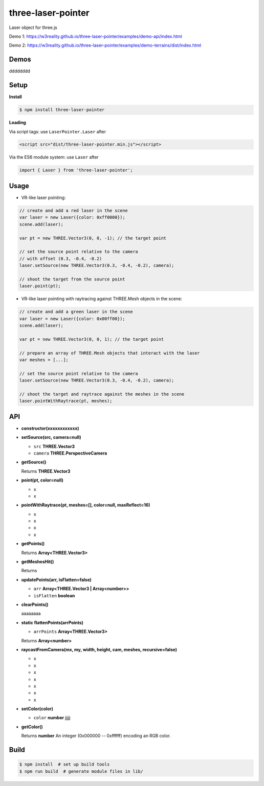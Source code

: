 three-laser-pointer
===================


Laser object for three.js

Demo 1: https://w3reality.github.io/three-laser-pointer/examples/demo-api/index.html

Demo 2: https://w3reality.github.io/three-laser-pointer/examples/demo-terrains/dist/index.html

.. image:: 000https://w3reality.github.io/three-laser-pointer/examples/demo-api/laser.png
   :target: https://w3reality.github.io/three-laser-pointer/examples/demo-api/index.html
..
   :width: 640

Demos
-----

dddddddd

Setup
-----

**Install**

.. code::
   
   $ npm install three-laser-pointer

**Loading**

Via script tags: use ``LaserPointer.Laser`` after

.. code::

   <script src="dist/three-laser-pointer.min.js"></script>

Via the ES6 module system: use ``Laser`` after
   
.. code::

   import { Laser } from 'three-laser-pointer';

Usage
-----

- VR-like laser pointing:

.. code::

    // create and add a red laser in the scene
    var laser = new Laser({color: 0xff0000});
    scene.add(laser);

    var pt = new THREE.Vector3(0, 0, -1); // the target point

    // set the source point relative to the camera
    // with offset (0.3, -0.4, -0.2)
    laser.setSource(new THREE.Vector3(0.3, -0.4, -0.2), camera);

    // shoot the target from the source point
    laser.point(pt);

- VR-like laser pointing with raytracing against THREE.Mesh objects in the scene:
    
.. code::

    // create and add a green laser in the scene
    var laser = new Laser({color: 0x00ff00});
    scene.add(laser);

    var pt = new THREE.Vector3(0, 0, 1); // the target point

    // prepare an array of THREE.Mesh objects that interact with the laser
    var meshes = [...];

    // set the source point relative to the camera
    laser.setSource(new THREE.Vector3(0.3, -0.4, -0.2), camera);

    // shoot the target and raytrace against the meshes in the scene
    laser.pointWithRaytrace(pt, meshes);

API
---

- **constructor(xxxxxxxxxxxx)**

- **setSource(src, camera=null)**

  - ``src`` **THREE.Vector3**
  - ``camera`` **THREE.PerspectiveCamera**

- **getSource()**

  Returns **THREE.Vector3**

- **point(pt, color=null)**

  - ``x``
  - ``x``

- **pointWithRaytrace(pt, meshes=[], color=null, maxReflect=16)**

  - ``x``
  - ``x``
  - ``x``
  - ``x``

- **getPoints()**

  Returns **Array<THREE.Vector3>** 

- **getMeshesHit()**

  Returns
     
- **updatePoints(arr, isFlatten=false)**

  - ``arr`` **Array<THREE.Vector3 | Array<number>>**
  - ``isFlatten`` **boolean**

- **clearPoints()**

  aaaaaaaa

- **static flattenPoints(arrPoints)**

  - ``arrPoints`` **Array<THREE.Vector3>**

  Returns **Array<number>**

- **raycastFromCamera(mx, my, width, height, cam, meshes, recursive=false)**

  - ``x``
  - ``x``
  - ``x``
  - ``x``
  - ``x``
  - ``x``
  - ``x``
    
- **setColor(color)**

  - ``color`` **number** jjjjj

- **getColor()**

  Returns **number** An integer (0x000000 -- 0xffffff) encoding an RGB color.

   
Build
-----

.. code::

   $ npm install  # set up build tools
   $ npm run build  # generate module files in lib/
